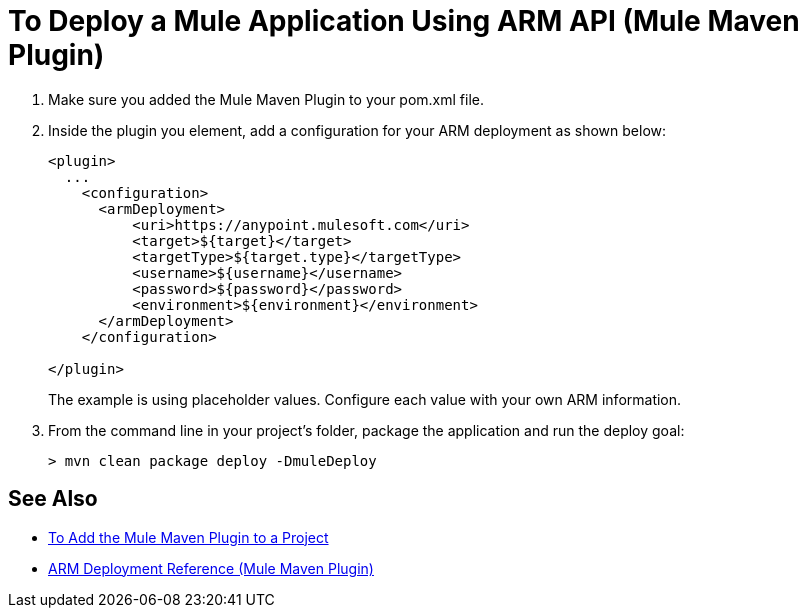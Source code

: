 = To Deploy a Mule Application Using ARM API (Mule Maven Plugin)

. Make sure you added the Mule Maven Plugin to your pom.xml file.
. Inside the plugin you element, add a configuration for your ARM deployment as shown below:
+
[source,xml,linenums]
----
<plugin>
  ...
    <configuration>
      <armDeployment>
          <uri>https://anypoint.mulesoft.com</uri>
          <target>${target}</target>
          <targetType>${target.type}</targetType>
          <username>${username}</username>
          <password>${password}</password>
          <environment>${environment}</environment>
      </armDeployment>
    </configuration>

</plugin>
----
+
The example is using placeholder values. Configure each value with your own ARM information.
. From the command line in your project's folder, package the application and run the deploy goal:
+
[source,bash,linenums]
----
> mvn clean package deploy -DmuleDeploy
----

== See Also

* link:add-mmp-task[To Add the Mule Maven Plugin to a Project]
* link:arm-deploy-mule-application-mmp-reference[ARM Deployment Reference (Mule Maven Plugin)]
